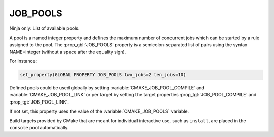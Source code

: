 JOB_POOLS
---------

Ninja only: List of available pools.

A pool is a named integer property and defines the maximum number
of concurrent jobs which can be started by a rule assigned to the pool.
The :prop_gbl:`JOB_POOLS` property is a semicolon-separated list of
pairs using the syntax NAME=integer (without a space after the equality sign).

For instance:

.. code-block:: cmake

  set_property(GLOBAL PROPERTY JOB_POOLS two_jobs=2 ten_jobs=10)

Defined pools could be used globally by setting
:variable:`CMAKE_JOB_POOL_COMPILE` and :variable:`CMAKE_JOB_POOL_LINK`
or per target by setting the target properties
:prop_tgt:`JOB_POOL_COMPILE` and :prop_tgt:`JOB_POOL_LINK`.

If not set, this property uses the value of the :variable:`CMAKE_JOB_POOLS`
variable.

Build targets provided by CMake that are meant for individual interactive
use, such as ``install``, are placed in the ``console`` pool automatically.
